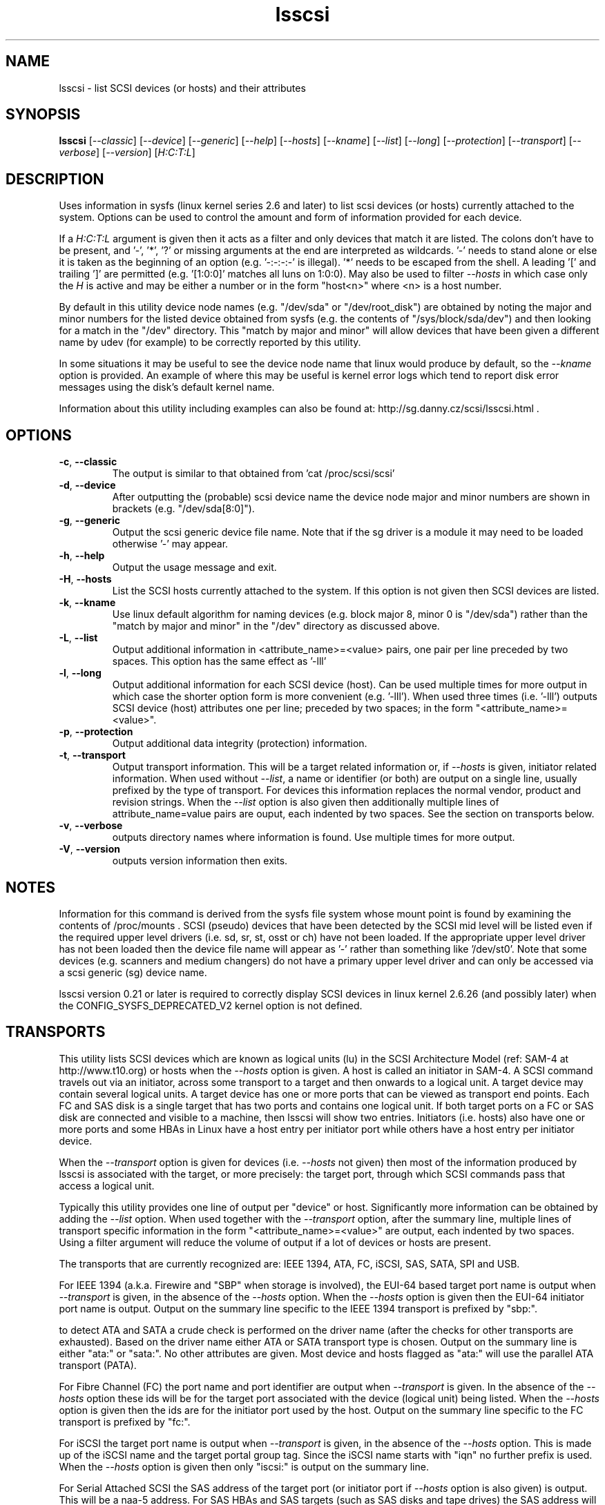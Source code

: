 .TH lsscsi "8" "January 2009" "lsscsi\-0.23" LSSCSI
.SH NAME
lsscsi \- list SCSI devices (or hosts) and their attributes
.SH SYNOPSIS
.B lsscsi
[\fI\-\-classic\fR] [\fI\-\-device\fR] [\fI\-\-generic\fR] [\fI\-\-help\fR]
[\fI\-\-hosts\fR] [\fI\-\-kname\fR] [\fI\-\-list\fR] [\fI\-\-long\fR]
[\fI\-\-protection\fR] [\fI\-\-transport\fR] [\fI\-\-verbose\fR] 
[\fI\-\-version\fR] [\fIH:C:T:L\fR]
.SH DESCRIPTION
.\" Add any additional description here
.PP
Uses information in sysfs (linux kernel series 2.6 and later) to list scsi
devices (or hosts) currently attached to the system. Options can be used to
control the amount and form of information provided for each device.
.PP
If a \fIH:C:T:L\fR argument is given then it acts as a filter and only
devices that match it are listed. The colons don't have to be present,
and '\-', '*', '?' or missing arguments at the end are interpreted as
wildcards. '\-' needs to stand alone or else it is taken as the beginning of
an option (e.g. '\-:\-:\-:\-' is illegal). '*' needs to be escaped from the
shell. A leading '[' and trailing ']' are permitted (e.g. '[1:0:0]'
matches all luns on 1:0:0). May also be used to filter \fI\-\-hosts\fR
in which case only the \fIH\fR is active and may be either a number
or in the form "host<n>" where <n> is a host number.
.PP
By default in this utility device node names (e.g. "/dev/sda"
or "/dev/root_disk") are obtained by noting the major and minor numbers for
the listed device obtained from sysfs (e.g. the contents
of "/sys/block/sda/dev") and then looking for a match in the "/dev"
directory. This "match by major and minor" will allow devices that have been
given a different name by udev (for example) to be correctly reported by
this utility.
.PP
In some situations it may be useful to see the device node name that
linux would produce by default, so the \fI\-\-kname\fR option is provided.
An example of where this may be useful is kernel error logs which tend to
report disk error messages using the disk's default kernel name.
.PP
Information about this utility including examples can also be found at:
http://sg.danny.cz/scsi/lsscsi.html .
.SH OPTIONS
.TP
\fB\-c\fR, \fB\-\-classic\fR
The output is similar to that obtained from 'cat /proc/scsi/scsi'
.TP
\fB\-d\fR, \fB\-\-device\fR
After outputting the (probable) scsi device name the device node
major and minor numbers are shown in brackets (e.g. "/dev/sda[8:0]").
.TP
\fB\-g\fR, \fB\-\-generic\fR
Output the scsi generic device file name. Note that if the sg driver
is a module it may need to be loaded otherwise '\-' may appear.
.TP
\fB\-h\fR, \fB\-\-help\fR
Output the usage message and exit.
.TP
\fB\-H\fR, \fB\-\-hosts\fR
List the SCSI hosts currently attached to the system. If this option is
not given then SCSI devices are listed.
.TP
\fB\-k\fR, \fB\-\-kname\fR
Use linux default algorithm for naming devices (e.g. block major 8,
minor 0 is "/dev/sda") rather than the "match by major and minor"
in the "/dev" directory as discussed above.
.TP
\fB\-L\fR, \fB\-\-list\fR
Output additional information in <attribute_name>=<value> pairs, one pair
per line preceded by two spaces. This option has the same effect as '\-lll'
.TP
\fB\-l\fR, \fB\-\-long\fR
Output additional information for each SCSI device (host). Can be
used multiple times for more output in which case the shorter option
form is more convenient (e.g. '\-lll'). When used three times (i.e. '\-lll')
outputs SCSI device (host) attributes one per line; preceded by
two spaces; in the form "<attribute_name>=<value>".
.TP
\fB\-p\fR, \fB\-\-protection\fR
Output additional data integrity (protection) information.
.TP
\fB\-t\fR, \fB\-\-transport\fR
Output transport information. This will be a target related information or,
if \fI\-\-hosts\fR is given, initiator related information. When used without
\fI\-\-list\fR, a name or identifier (or both) are output on a single line,
usually prefixed by the type of transport. For devices this information
replaces the normal vendor, product and revision strings. When the
\fI\-\-list\fR option is also given then additionally multiple lines
of attribute_name=value pairs are ouput, each indented by two spaces. See
the section on transports below.
.TP
\fB\-v\fR, \fB\-\-verbose\fR
outputs directory names where information is found. Use multiple times for
more output.
.TP
\fB\-V\fR, \fB\-\-version\fR
outputs version information then exits.
.SH NOTES
Information for this command is derived from the sysfs file system
whose mount point is found by examining the contents of /proc/mounts .
SCSI (pseudo) devices that have been detected by the SCSI mid level
will be listed even if the required upper level drivers (i.e. sd, sr,
st, osst or ch) have not been loaded. If the appropriate upper level
driver has not been loaded then the device file name will appear
as '\-' rather than something like '/dev/st0'. Note that some
devices (e.g. scanners and medium changers) do not have a primary upper
level driver and can only be accessed via a scsi generic (sg) device
name.
.PP
lsscsi version 0.21 or later is required to correctly display SCSI devices
in linux kernel 2.6.26 (and possibly later) when the
CONFIG_SYSFS_DEPRECATED_V2 kernel option is not defined.
.SH TRANSPORTS
This utility lists SCSI devices which are known as logical units (lu) in
the SCSI Architecture Model (ref: SAM\-4 at http://www.t10.org) or hosts
when the \fI\-\-hosts\fR option is given. A host is called an initiator in
SAM\-4. A SCSI command travels out via an initiator, across some transport
to a target and then onwards to a logical unit. A target device may contain
several logical units. A target device has one or more ports that can be
viewed as transport end points. Each FC and SAS disk is a single target
that has two ports and contains one logical unit. If both target ports
on a FC or SAS disk are connected and visible to a machine, then lsscsi
will show two entries. Initiators (i.e. hosts) also have one or more ports
and some HBAs in Linux have a host entry per initiator port while others
have a host entry per initiator device.
.PP
When the \fI\-\-transport\fR option is given for devices (i.e.
\fI\-\-hosts\fR not given) then most of the information produced by lsscsi
is associated with the target, or more precisely: the target port, through
which SCSI commands pass that access a logical unit.
.PP
Typically this utility provides one line of output per "device" or host.
Significantly more information can be obtained by adding the \fI\-\-list\fR
option. When used together with the \fI\-\-transport\fR option, after
the summary line, multiple lines of transport specific information in the
form "<attribute_name>=<value>" are output, each indented by two spaces.
Using a filter argument will reduce the volume of output if a lot of
devices or hosts are present.
.PP 
The transports that are currently recognized are: IEEE 1394, ATA, FC,
iSCSI, SAS, SATA, SPI and USB.
.PP
For IEEE 1394 (a.k.a. Firewire and "SBP" when storage is involved), the
EUI-64 based target port name is output when \fI\-\-transport\fR is given,
in the absence of the \fI\-\-hosts\fR option. When the \fI\-\-hosts\fR
option is given then the EUI-64 initiator port name is output. Output on
the summary line specific to the IEEE 1394 transport is prefixed by "sbp:".
.PP
to detect ATA and SATA a crude check is performed on the driver
name (after the checks for other transports are exhausted). Based on the
driver name either ATA or SATA transport type is chosen. Output on the
summary line is either "ata:" or "sata:". No other attributes are given.
Most device and hosts flagged as "ata:" will use the parallel ATA
transport (PATA).
.PP
For Fibre Channel (FC) the port name and port identifier are output
when \fI\-\-transport\fR is given. In the absence of the \fI\-\-hosts\fR
option these ids will be for the target port associated with the
device (logical unit) being listed. When the \fI\-\-hosts\fR option is
given then the ids are for the initiator port used by the host. Output
on the summary line specific to the FC transport is prefixed by "fc:".
.PP
For iSCSI the target port name is output when \fI\-\-transport\fR is given,
in the absence of the \fI\-\-hosts\fR option. This is made up of the
iSCSI name and the target portal group tag. Since the iSCSI name starts
with "iqn" no further prefix is used. When the \fI\-\-hosts\fR option
is given then only "iscsi:" is output on the summary line.
.PP
For Serial Attached SCSI the SAS address of the target port (or initiator
port if \fI\-\-hosts\fR option is also given) is output. This will be a naa\-5
address. For SAS HBAs and SAS targets (such as SAS disks and tape drives)
the SAS address will be world wide unique. For SATA disks attached to a
SAS expander, the expander provides the SAS address by adding a non zero
value to its (i.e. the expander's) SAS address (e.g. expander_sas_address +
phy_id + 1). SATA disks directly attached to SAS HBAs seem to have an
indeterminate SAS address. Output on the summary line specific to the SAS
transport is prefixed by "sas:".
.PP
For the SCSI Parallel Interface (SPI) the target port identifier (usually
a number between 0 and 15 inclusive) is output when \fI\-\-transport\fR is
given, in the absence of the \fI\-\-hosts\fR option. When the \fI\-\-hosts\fR
option is given then only "spi:" is output on the summary line.
.PP
When a USB transport is detected, the summary line will contain "usb:"
followed by a USB device name. The USB device name has the
form "<b>-<p1>[.<p2>[.<p3>]]:<c>.<i>" where <b> is the USB bus number, <p1>
is the port on the host. <p2> is a port on a host connected hub, if present.
If needed <p3> is a USB hub port closer to the USB storage device. <c>
refers to the configuration number while <i> is the interface number. There
is a separate SCSI host for each USB logical unit. Thus the
same "usb: <device_name>" string appears for both the device (logical unit)
and the its associated SCSI host.
.SH AUTHOR
Written by Doug Gilbert
.SH "REPORTING BUGS"
Report bugs to <dgilbert at interlog dot com>.
.SH COPYRIGHT
Copyright \(co 2003\-2009 Douglas Gilbert
.br
This software is distributed under the GPL version 2. There is NO
warranty; not even for MERCHANTABILITY or FITNESS FOR A PARTICULAR PURPOSE.
.SH "SEE ALSO"
.B lspci
.B lsusb
